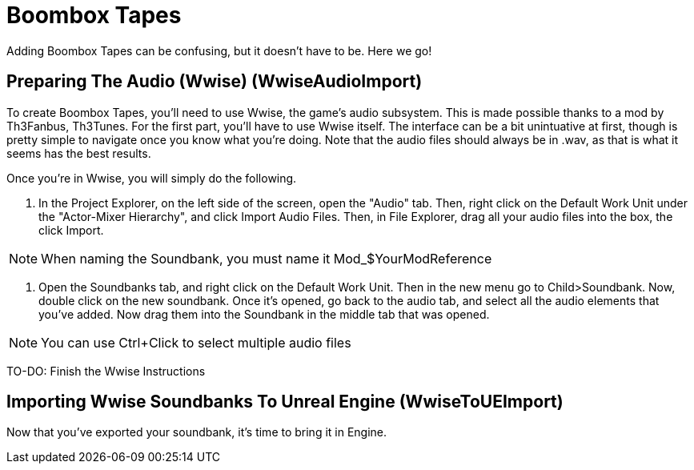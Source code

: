 = Boombox Tapes

Adding Boombox Tapes can be confusing, but it doesn't have to be. Here we go!

== Preparing The Audio (Wwise) [.title-ref]#(WwiseAudioImport)#

To create Boombox Tapes, you'll need to use Wwise, the game's audio subsystem. This is made possible thanks to a mod by Th3Fanbus, Th3Tunes.
For the first part, you'll have to use Wwise itself. The interface can be a bit unintuative at first, though is pretty simple to navigate once you know what you're doing. Note that the audio files should always be in .wav, as that is what it seems has the best results.

Once you're in Wwise, you will simply do the following.

1. In the Project Explorer, on the left side of the screen, open the "Audio" tab. Then, right click on the Default Work Unit under the "Actor-Mixer Hierarchy", and click Import Audio Files. Then, in File Explorer, drag all your audio files into the box, the click Import.

[NOTE]
====
When naming the Soundbank, you must name it Mod_$YourModReference
====

2. Open the Soundbanks tab, and right click on the Default Work Unit. Then in the new menu go to Child>Soundbank. Now, double click on the new soundbank. Once it's opened, go back to the audio tab, and select all the audio elements that you've added. Now drag them into the Soundbank in the middle tab that was opened.

[NOTE]
====
You can use Ctrl+Click to select multiple audio files
====

TO-DO: Finish the Wwise Instructions


== Importing Wwise Soundbanks To Unreal Engine [.title-ref]#(WwiseToUEImport)#

Now that you've exported your soundbank, it's time to bring it in Engine.